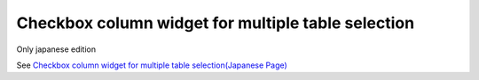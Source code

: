 =====================================================
Checkbox column widget for multiple table selection
=====================================================

Only japanese edition

See `Checkbox column widget for multiple table selection(Japanese Page) <https://nablarch.github.io/docs/LATEST/doc/development_tools/ui_dev/doc/reference_jsp_widgets/column_checkbox.html>`_


